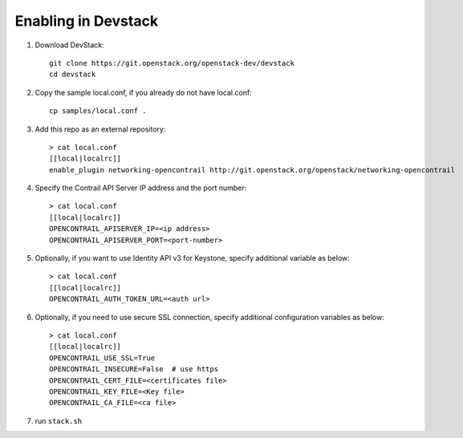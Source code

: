======================
 Enabling in Devstack
======================

1. Download DevStack::

     git clone https://git.openstack.org/openstack-dev/devstack
     cd devstack

2. Copy the sample local.conf, if you already do not have local.conf::

     cp samples/local.conf .

3. Add this repo as an external repository::

     > cat local.conf
     [[local|localrc]]
     enable_plugin networking-opencontrail http://git.openstack.org/openstack/networking-opencontrail

4. Specify the Contrail API Server IP address and the port number::

     > cat local.conf
     [[local|localrc]]
     OPENCONTRAIL_APISERVER_IP=<ip address>
     OPENCONTRAIL_APISERVER_PORT=<port-number>

5. Optionally, if you want to use Identity API v3 for Keystone, specify additional variable
   as below::

     > cat local.conf
     [[local|localrc]]
     OPENCONTRAIL_AUTH_TOKEN_URL=<auth url>

6. Optionally, if you need to use secure SSL connection, specify additional
   configuration variables as below::

     > cat local.conf
     [[local|localrc]]
     OPENCONTRAIL_USE_SSL=True
     OPENCONTRAIL_INSECURE=False  # use https
     OPENCONTRAIL_CERT_FILE=<certificates file>
     OPENCONTRAIL_KEY_FILE=<Key file>
     OPENCONTRAIL_CA_FILE=<ca file>

7. run ``stack.sh``
